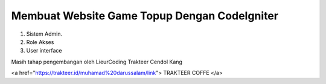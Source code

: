 ###################
Membuat Website Game Topup Dengan CodeIgniter
###################

1. Sistem Admin.
2. Role Akses
3. User interface

Masih tahap pengembangan oleh LieurCoding 
Trakteer Cendol Kang

<a href="https://trakteer.id/muhamad%20darussalam/link"> TRAKTEER COFFE </a>
